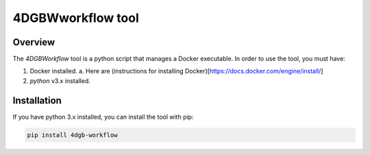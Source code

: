 4DGBWworkflow tool
==================

.. _installation:

Overview
------------

The `4DGBWorkflow` tool is a python script that manages a Docker executable. 
In order to use the tool, you must have:

1. Docker installed.
   a. Here are (instructions for installing Docker)[https://docs.docker.com/engine/install/]
2. `python` v3.x installed.


Installation
------------

If you have python 3.x installed, you can install the tool with pip:

.. code-block:: console

    pip install 4dgb-workflow

